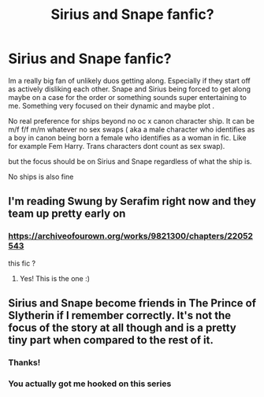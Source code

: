 #+TITLE: Sirius and Snape fanfic?

* Sirius and Snape fanfic?
:PROPERTIES:
:Author: literaltrashgoblin
:Score: 6
:DateUnix: 1602079376.0
:DateShort: 2020-Oct-07
:FlairText: Request
:END:
Im a really big fan of unlikely duos getting along. Especially if they start off as actively disliking each other. Snape and Sirius being forced to get along maybe on a case for the order or something sounds super entertaining to me. Something very focused on their dynamic and maybe plot .

No real preference for ships beyond no oc x canon character ship. It can be m/f f/f m/m whatever no sex swaps ( aka a male character who identifies as a boy in canon being born a female who identifies as a woman in fic. Like for example Fem Harry. Trans characters dont count as sex swap).

but the focus should be on Sirius and Snape regardless of what the ship is.

No ships is also fine


** I'm reading Swung by Serafim right now and they team up pretty early on
:PROPERTIES:
:Author: Sammysdimples
:Score: 3
:DateUnix: 1602284617.0
:DateShort: 2020-Oct-10
:END:

*** [[https://archiveofourown.org/works/9821300/chapters/22052543]]

this fic ?
:PROPERTIES:
:Author: literaltrashgoblin
:Score: 2
:DateUnix: 1602285027.0
:DateShort: 2020-Oct-10
:END:

**** Yes! This is the one :)
:PROPERTIES:
:Author: Sammysdimples
:Score: 2
:DateUnix: 1602286064.0
:DateShort: 2020-Oct-10
:END:


** Sirius and Snape become friends in The Prince of Slytherin if I remember correctly. It's not the focus of the story at all though and is a pretty tiny part when compared to the rest of it.
:PROPERTIES:
:Author: GhostPaths
:Score: 2
:DateUnix: 1602128849.0
:DateShort: 2020-Oct-08
:END:

*** Thanks!
:PROPERTIES:
:Author: literaltrashgoblin
:Score: 2
:DateUnix: 1602162548.0
:DateShort: 2020-Oct-08
:END:


*** You actually got me hooked on this series
:PROPERTIES:
:Author: literaltrashgoblin
:Score: 2
:DateUnix: 1602277617.0
:DateShort: 2020-Oct-10
:END:
